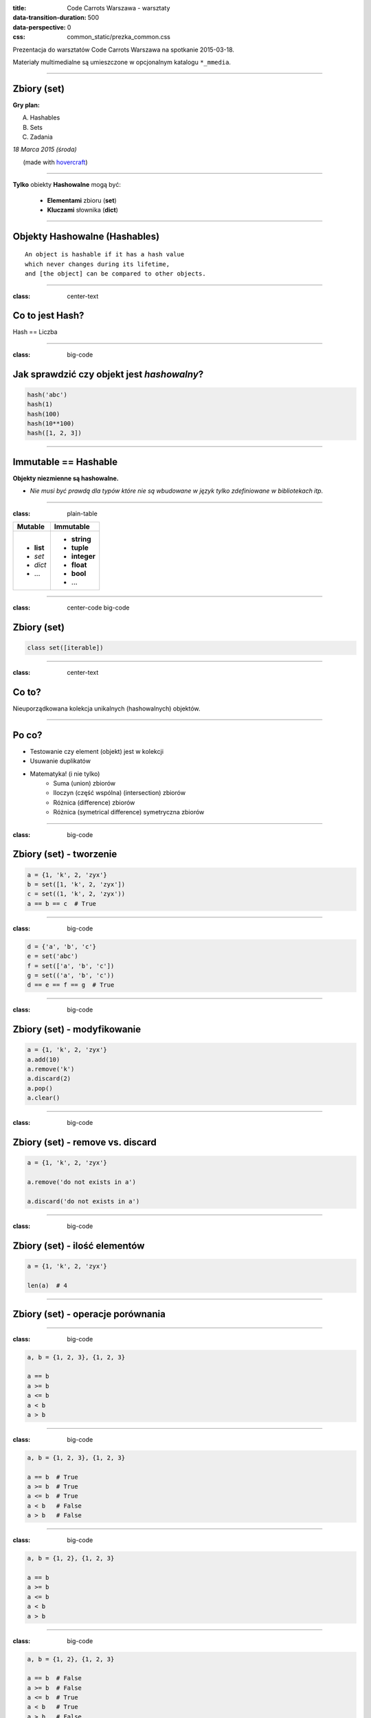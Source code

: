 :title: Code Carrots Warszawa - warsztaty
:data-transition-duration: 500
:data-perspective: 0
:css: common_static/prezka_common.css

Prezentacja do warsztatów Code Carrots Warszawa na spotkanie 2015-03-18.

Materiały multimedialne są umieszczone w opcjonalnym katalogu ``*_mmedia``.

----

Zbiory (set)
============

**Gry plan:**

A. Hashables
B. Sets
C. Zadania

.. class:: para-footnote

    *18 Marca 2015 (środa)*

.. class:: footnote small

    (made with `hovercraft`_)

----

**Tylko** obiekty **Hashowalne** mogą być:

 - **Elementami** zbioru (**set**)
 - **Kluczami** słownika (**dict**)

----

Objekty Hashowalne (Hashables)
==============================

::

    An object is hashable if it has a hash value
    which never changes during its lifetime,
    and [the object] can be compared to other objects.

----

:class: center-text

Co to jest Hash?
================


Hash == Liczba

----

:class: big-code

Jak sprawdzić czy objekt jest `hashowalny`?
===========================================

.. code:: python

    hash('abc')
    hash(1)
    hash(100)
    hash(10**100)
    hash([1, 2, 3])

-----

Immutable == Hashable
=====================


**Objekty niezmienne są hashowalne.**


* *Nie musi być prawdą dla typów które nie są wbudowane w język tylko zdefiniowane w bibliotekach itp.*


-----

:class: plain-table

+-------------+---------------+
| **Mutable** | **Immutable** |
+=============+===============+
| - **list**  | - **string**  |
| - *set*     | - **tuple**   |
| - *dict*    | - **integer** |
| - ...       | - **float**   |
|             | - **bool**    |
|             | - ...         |
+-------------+---------------+

----

:class: center-code big-code

Zbiory (set)
============

.. code:: python

    class set([iterable])

-----

:class: center-text

Co to?
======

Nieuporządkowana kolekcja unikalnych (hashowalnych) objektów.


-----

Po co?
======

- Testowanie czy element (objekt) jest w kolekcji
- Usuwanie duplikatów
- Matematyka! (i nie tylko)
    - Suma (union) zbiorów
    - Iloczyn (część wspólna) (intersection) zbiorów
    - Różnica (difference) zbiorów
    - Różnica (symetrical difference) symetryczna zbiorów

-----

:class: big-code

Zbiory (set) - tworzenie
========================

.. code:: python

    a = {1, 'k', 2, 'zyx'}
    b = set([1, 'k', 2, 'zyx'])
    c = set((1, 'k', 2, 'zyx'))
    a == b == c  # True

----

:class: big-code

.. code:: python

    d = {'a', 'b', 'c'}
    e = set('abc')
    f = set(['a', 'b', 'c'])
    g = set(('a', 'b', 'c'))
    d == e == f == g  # True

----

:class: big-code

Zbiory (set) - modyfikowanie
============================

.. code:: python

    a = {1, 'k', 2, 'zyx'}
    a.add(10)
    a.remove('k')
    a.discard(2)
    a.pop()
    a.clear()

-----

:class: big-code

Zbiory (set) - remove vs. discard
=================================

.. code:: python

    a = {1, 'k', 2, 'zyx'}

    a.remove('do not exists in a')

    a.discard('do not exists in a')

----

:class: big-code

Zbiory (set) - ilość elementów
==============================

.. code:: python

    a = {1, 'k', 2, 'zyx'}

    len(a)  # 4

----

Zbiory (set) - operacje porównania
==================================

.. image:: 2015-03-18_prezka_mmedia/Venn_A_subset_B.PaulAugust.png
    :height: 600px
    :width: 800px

----

:class: big-code

.. code:: python

    a, b = {1, 2, 3}, {1, 2, 3}

    a == b
    a >= b
    a <= b
    a < b
    a > b

----

:class: big-code

.. code:: python

    a, b = {1, 2, 3}, {1, 2, 3}

    a == b  # True
    a >= b  # True
    a <= b  # True
    a < b   # False
    a > b   # False

----

:class: big-code

.. code:: python

    a, b = {1, 2}, {1, 2, 3}

    a == b
    a >= b
    a <= b
    a < b
    a > b

----

:class: big-code

.. code:: python

    a, b = {1, 2}, {1, 2, 3}

    a == b  # False
    a >= b  # False
    a <= b  # True
    a < b   # True
    a > b   # False

----

:class: big-code

.. code:: python

    a, b = {1, 2}, {3, 4}

    a == b
    a >= b
    a <= b
    a < b
    a > b

----

:class: big-code

.. code:: python

    a, b = {1, 2}, {3, 4}

    a == b  # False
    a >= b  # False
    a <= b  # False
    a < b   # False
    a > b   # False

----

:class: big-code

.. code:: python

    a = {'a', 'b', 1, 2}

    'a' in a
    'b' in a
    'c' in a
    1 in a
    2 not in a

----

:class: big-code

.. code:: python

    a = {'a', 'b', 1, 2}

    'a' in a    # True
    'b' in a    # True
    'c' in a    # False
    1 in a      # True
    2 not in a  # False

----

Zbiory (set) - operacje matematyczne!?
======================================

.. image:: 2015-03-18_prezka_mmedia/set-operations.www.texample.net.png
    :width: 800px
    :height: 800px

-----

:class: big-code

Iloczyn zbiorów (część wspólna)
===============================

.. code:: python

    abc = set('abc')
    cde = set('cde')

    abc & cde  # {'c'}
    abc.intersection(cde)

----

:class: big-code

Suma zbiorów
============

.. code:: python

    abc = set('abc')
    cde = set('cde')

    abc | cde  # {'c', 'b', 'e', 'd', 'f', 'a'}
    abc.union(cde)

----

:class: big-code

Różnica zbiorów
===============

.. code:: python

    abc = set('abc')
    cde = set('cde')

    abc - cde  # {'a', 'b'}
    abc.difference(cde)

    cde - abc  # {'d', 'e'}
    cde.difference(abc)

----

:class: big-code

Różnica symetryczna zbiorów
===========================

.. code:: python

    abc = set('abc')
    cde = set('cde')

    abc ^ cde  # {'a', 'b', 'd', 'e'}
    abc.symmetric_difference(cde)

    cde ^ abc  # {'a', 'b', 'd', 'e'}
    cde.symmetric_difference(abc)

----

Pytania?
========

----

Zadania!
========

**sets_XX.py**


.. _`hovercraft`: https://github.com/regebro/hovercraft/